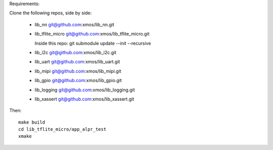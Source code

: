 Requirements:

Clone the following repos, side by side:

  * lib_nn           git@github.com:xmos/lib_nn.git
    
  * lib_tflite_micro git@github.com:xmos/lib_tflite_micro.git

    Inside this repo: git submodule update --init --recursive
    
  * lib_i2c          git@github.com:xmos/lib_i2c.git
    
  * lib_uart         git@github.com:xmos/lib_uart.git
    
  * lib_mipi         git@github.com:xmos/lib_mipi.git
    
  * lib_gpio         git@github.com:xmos/lib_gpio.git
    
  * lib_logging      git@github.com:xmos/lib_logging.git
    
  * lib_xassert      git@github.com:xmos/lib_xassert.git


Then::
  
  make build
  cd lib_tflite_micro/app_alpr_test
  xmake
